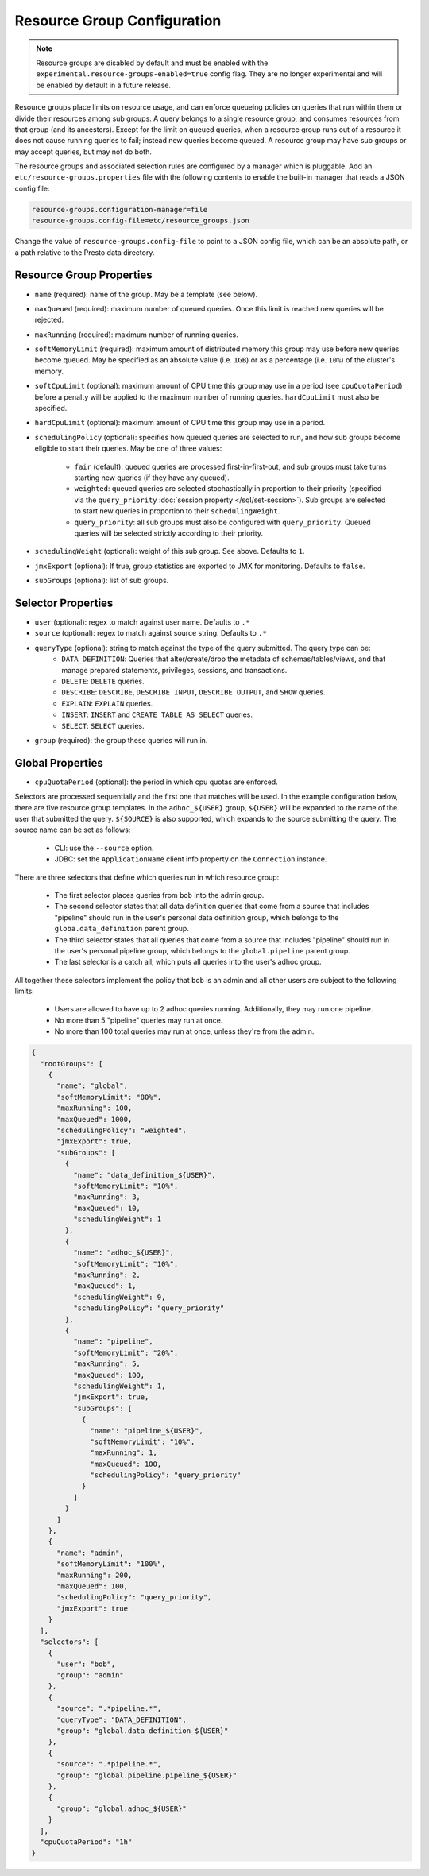 ============================
Resource Group Configuration
============================

.. note::

    Resource groups are disabled by default and must be enabled with the
    ``experimental.resource-groups-enabled=true`` config flag. They are no
    longer experimental and will be enabled by default in a future release.

Resource groups place limits on resource usage, and can enforce queueing policies on
queries that run within them or divide their resources among sub groups. A query
belongs to a single resource group, and consumes resources from that group (and its ancestors).
Except for the limit on queued queries, when a resource group runs out of a resource
it does not cause running queries to fail; instead new queries become queued.
A resource group may have sub groups or may accept queries, but may not do both.

The resource groups and associated selection rules are configured by a manager which is pluggable.
Add an ``etc/resource-groups.properties`` file with the following contents to enable
the built-in manager that reads a JSON config file:

.. code-block:: none

    resource-groups.configuration-manager=file
    resource-groups.config-file=etc/resource_groups.json

Change the value of ``resource-groups.config-file`` to point to a JSON config file,
which can be an absolute path, or a path relative to the Presto data directory.

Resource Group Properties
-------------------------

* ``name`` (required): name of the group. May be a template (see below).

* ``maxQueued`` (required): maximum number of queued queries. Once this limit is reached
  new queries will be rejected.

* ``maxRunning`` (required): maximum number of running queries.

* ``softMemoryLimit`` (required): maximum amount of distributed memory this
  group may use before new queries become queued. May be specified as
  an absolute value (i.e. ``1GB``) or as a percentage (i.e. ``10%``) of the cluster's memory.

* ``softCpuLimit`` (optional): maximum amount of CPU time this
  group may use in a period (see ``cpuQuotaPeriod``) before a penalty will be applied to
  the maximum number of running queries. ``hardCpuLimit`` must also be specified.

* ``hardCpuLimit`` (optional): maximum amount of CPU time this
  group may use in a period.

* ``schedulingPolicy`` (optional): specifies how queued queries are selected to run,
  and how sub groups become eligible to start their queries. May be one of three values:

    * ``fair`` (default): queued queries are processed first-in-first-out, and sub groups
      must take turns starting new queries (if they have any queued).

    * ``weighted``: queued queries are selected stochastically in proportion to their priority
      (specified via the ``query_priority`` :doc:`session property </sql/set-session>`). Sub groups are selected
      to start new queries in proportion to their ``schedulingWeight``.

    * ``query_priority``: all sub groups must also be configured with ``query_priority``.
      Queued queries will be selected strictly according to their priority.

* ``schedulingWeight`` (optional): weight of this sub group. See above.
  Defaults to ``1``.

* ``jmxExport`` (optional): If true, group statistics are exported to JMX for monitoring.
  Defaults to ``false``.

* ``subGroups`` (optional): list of sub groups.

Selector Properties
-------------------

* ``user`` (optional): regex to match against user name. Defaults to ``.*``

* ``source`` (optional): regex to match against source string. Defaults to ``.*``

* ``queryType`` (optional): string to match against the type of the query submitted. The query type can be:
    * ``DATA_DEFINITION``: Queries that alter/create/drop the metadata of schemas/tables/views, and that manage
      prepared statements, privileges, sessions, and transactions.
    * ``DELETE``: ``DELETE`` queries.
    * ``DESCRIBE``: ``DESCRIBE``, ``DESCRIBE INPUT``, ``DESCRIBE OUTPUT``, and ``SHOW`` queries.
    * ``EXPLAIN``: ``EXPLAIN`` queries.
    * ``INSERT``: ``INSERT`` and ``CREATE TABLE AS SELECT`` queries.
    * ``SELECT``: ``SELECT`` queries.

* ``group`` (required): the group these queries will run in.

Global Properties
-----------------

* ``cpuQuotaPeriod`` (optional): the period in which cpu quotas are enforced.

Selectors are processed sequentially and the first one that matches will be used.
In the example configuration below, there are five resource group templates.
In the ``adhoc_${USER}`` group, ``${USER}`` will be expanded to the name of the
user that submitted the query. ``${SOURCE}`` is also supported, which expands
to the source submitting the query. The source name can be set as follows:

  * CLI: use the ``--source`` option.

  * JDBC: set the ``ApplicationName`` client info property on the ``Connection`` instance.

There are three selectors that define which queries run in which resource group:

  * The first selector places queries from ``bob`` into the admin group.

  * The second selector states that all data definition queries that come from a source that includes "pipeline"
    should run in the user's personal data definition group, which belongs to the
    ``globa.data_definition`` parent group.

  * The third selector states that all queries that come from a source that includes "pipeline"
    should run in the user's personal pipeline group, which belongs to the ``global.pipeline``
    parent group.

  * The last selector is a catch all, which puts all queries into the user's adhoc group.

All together these selectors implement the policy that ``bob`` is an admin and
all other users are subject to the following limits:

  * Users are allowed to have up to 2 adhoc queries running. Additionally, they may run one pipeline.

  * No more than 5 "pipeline" queries may run at once.

  * No more than 100 total queries may run at once, unless they're from the admin.

.. code-block:: json

    {
      "rootGroups": [
        {
          "name": "global",
          "softMemoryLimit": "80%",
          "maxRunning": 100,
          "maxQueued": 1000,
          "schedulingPolicy": "weighted",
          "jmxExport": true,
          "subGroups": [
            {
              "name": "data_definition_${USER}",
              "softMemoryLimit": "10%",
              "maxRunning": 3,
              "maxQueued": 10,
              "schedulingWeight": 1
            },
            {
              "name": "adhoc_${USER}",
              "softMemoryLimit": "10%",
              "maxRunning": 2,
              "maxQueued": 1,
              "schedulingWeight": 9,
              "schedulingPolicy": "query_priority"
            },
            {
              "name": "pipeline",
              "softMemoryLimit": "20%",
              "maxRunning": 5,
              "maxQueued": 100,
              "schedulingWeight": 1,
              "jmxExport": true,
              "subGroups": [
                {
                  "name": "pipeline_${USER}",
                  "softMemoryLimit": "10%",
                  "maxRunning": 1,
                  "maxQueued": 100,
                  "schedulingPolicy": "query_priority"
                }
              ]
            }
          ]
        },
        {
          "name": "admin",
          "softMemoryLimit": "100%",
          "maxRunning": 200,
          "maxQueued": 100,
          "schedulingPolicy": "query_priority",
          "jmxExport": true
        }
      ],
      "selectors": [
        {
          "user": "bob",
          "group": "admin"
        },
        {
          "source": ".*pipeline.*",
          "queryType": "DATA_DEFINITION",
          "group": "global.data_definition_${USER}"
        },
        {
          "source": ".*pipeline.*",
          "group": "global.pipeline.pipeline_${USER}"
        },
        {
          "group": "global.adhoc_${USER}"
        }
      ],
      "cpuQuotaPeriod": "1h"
    }

